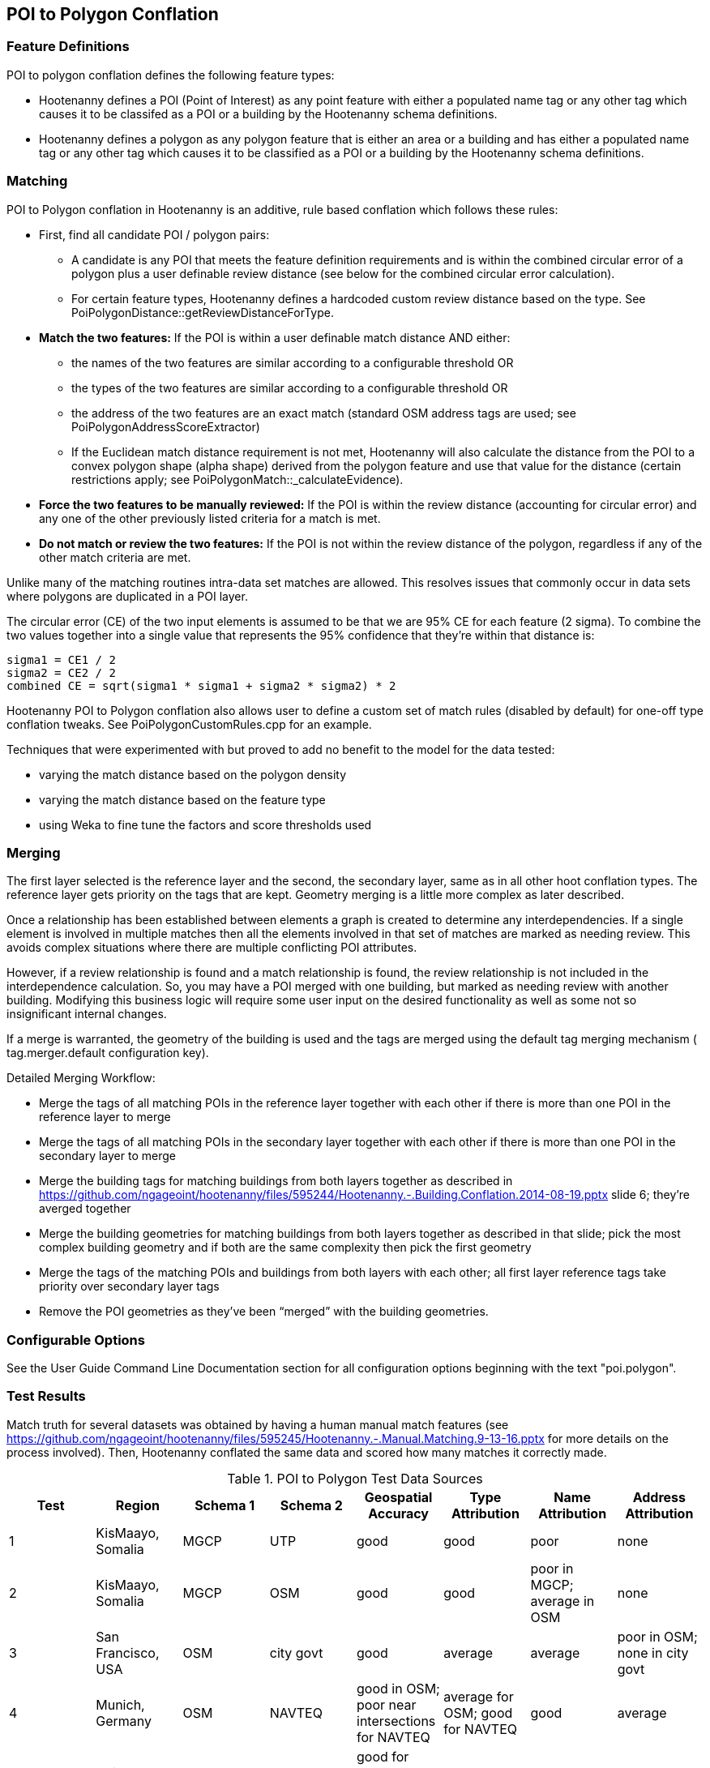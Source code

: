 
[[PoiToPolygonConflation]]
== POI to Polygon Conflation

[[PoiToPolygonFeatureDefinitions]]
=== Feature Definitions

POI to polygon conflation defines the following feature types:

* Hootenanny defines a POI (Point of Interest) as any point feature with either a populated name tag or any other tag which causes it to be classifed as a POI or a building by the Hootenanny schema definitions.
* Hootenanny defines a polygon as any polygon feature that is either an area or a building and has either a populated name tag or
any other tag which causes it to be classified as a POI or a building by the Hootenanny schema definitions.

[[PoiToPolygonMatching]]
=== Matching
  
POI to Polygon conflation in Hootenanny is an additive, rule based conflation which follows these rules:

* First, find all candidate POI / polygon pairs:
** A candidate is any POI that meets the feature definition requirements and is within the combined circular error of a polygon plus a user definable review distance (see below for the combined circular error calculation).
** For certain feature types, Hootenanny defines a hardcoded custom review distance based on the type.  See 
PoiPolygonDistance::getReviewDistanceForType.
* **Match the two features:**  If the POI is within a user definable match distance AND either: 
** the names of the two features are similar according to a configurable threshold OR
** the types of the two features are similar according to a configurable threshold OR
** the address of the two features are an exact match (standard OSM address tags are used; see PoiPolygonAddressScoreExtractor)
** If the Euclidean match distance requirement is not met, Hootenanny will also calculate the distance from the POI to a convex 
polygon shape (alpha shape) derived from the polygon feature and use that value for the distance (certain restrictions 
apply; see PoiPolygonMatch::_calculateEvidence).
* **Force the two features to be manually reviewed:**  If the POI is within the review distance (accounting for circular error) and any 
one of the other previously listed criteria for a match is met.
* **Do not match or review the two features:**  If the POI is not within the review distance of the polygon, regardless if any of the other
match criteria are met.

Unlike many of the matching routines intra-data set matches are allowed. This resolves issues that commonly occur in data sets where polygons are duplicated in a POI layer.

The circular error (CE) of the two input elements is assumed to be that we are 95% CE for each feature (2 sigma). To combine the two values together into a single value that represents the 95% confidence that they're within that distance is:

------
sigma1 = CE1 / 2
sigma2 = CE2 / 2
combined CE = sqrt(sigma1 * sigma1 + sigma2 * sigma2) * 2
------

Hootenanny POI to Polygon conflation also allows user to define a custom set of match rules (disabled by default) for one-off type conflation
tweaks.  See PoiPolygonCustomRules.cpp for an example.

Techniques that were experimented with but proved to add no benefit to the model for the data tested:

* varying the match distance based on the polygon density
* varying the match distance based on the feature type
* using Weka to fine tune the factors and score thresholds used

[[PoiToPolygonMerging]]
=== Merging

The first layer selected is the reference layer and the second, the secondary layer, same as in all other hoot conflation types.  The reference layer gets priority on the tags that are kept.  Geometry merging is a little more complex as later described.
  
Once a relationship has been established between elements a graph is created to determine any interdependencies. If a single element is involved in multiple matches then all the elements involved in that set of matches are marked as needing review. This avoids complex situations where there are multiple conflicting POI attributes.

However, if a review relationship is found and a match relationship is found, the review relationship is not included in the interdependence calculation. So, you may have a POI merged with one building, but marked as needing review with another building. Modifying this business logic will require some user input on the desired functionality as well as some not so insignificant internal changes.

If a merge is warranted, the geometry of the building is used and the tags are merged using the default tag merging mechanism ( +tag.merger.default+ configuration key).

Detailed Merging Workflow:

* Merge the tags of all matching POIs in the reference layer together with each other if there is more than one POI in the reference layer to merge
* Merge the tags of all matching POIs in the secondary layer together with each other if there is more than one POI in the secondary layer to merge
* Merge the building tags for matching buildings from both layers together as described in https://github.com/ngageoint/hootenanny/files/595244/Hootenanny.-.Building.Conflation.2014-08-19.pptx slide 6; they’re averged together
* Merge the building geometries for matching buildings from both layers together as described in that slide; pick the most complex building geometry and if both are the same complexity then pick the first geometry
* Merge the tags of the matching POIs and buildings from both layers with each other; all first layer reference tags take priority over secondary layer tags
* Remove the POI geometries as they’ve been “merged” with the building geometries.

[[PoiToPolygonConfigurableOptions]]
=== Configurable Options
  
See the User Guide Command Line Documentation section for all configuration options beginning with the text "poi.polygon".

[[PoiToPolygonTestResults]]
=== Test Results

Match truth for several datasets was obtained by having a human manual match features (see https://github.com/ngageoint/hootenanny/files/595245/Hootenanny.-.Manual.Matching.9-13-16.pptx for more details on the process involved).  Then, Hootenanny conflated the same data and scored
how many matches it correctly made.

.POI to Polygon Test Data Sources
[options="header"]
|======
| Test | Region | Schema 1 | Schema 2 | Geospatial Accuracy | Type Attribution | Name Attribution | Address Attribution
| 1 | KisMaayo, Somalia | MGCP | UTP | good | good | poor | none
| 2 | KisMaayo, Somalia | MGCP | OSM | good | good | poor in MGCP; average in OSM | none
| 3 | San Francisco, USA | OSM | city govt | good | average | average | poor in OSM; none in city govt 
| 4 | Munich, Germany | OSM | NAVTEQ | good in OSM; poor near intersections for NAVTEQ | average for OSM; good for NAVTEQ | good | average 
| 5 | Cairo, Egypt | N/A | N/A | good for poly; average for POIs | good | good | none
| 6 | Alexandria, Egypt | N/A | N/A | good for poly; average for POIs | good | good | none
| 7 | Rafah, Syria | N/A | N/A | good | good | poor for polys; good for POIs | none 
|======

.POI to Polygon Test Results
[options="header,footer"]
|======
| Test | Total Manual Matches | Correct | Unnecessary Reviews (expected match) | Wrong  | Ratio Unnecessary Reviews to Correct Matches (expected miss) | Combined Correct
| 1 | 58 | 25.9% | 72.4% | 1.7% | 0.9 | **98.3%**
| 2 | 13 | 46.1% | 53.9% | 0.0% | 0.31 | **100.0%**
| 3 | 989 | 42.4% | 46.3% | 11.3% | 1.20 | **88.7%**
| 4 | 386 | 36.0% | 46.4% | 17.6%| 1.31 | **82.4%** 
| 5 | 56 | 87.5% | 5.3% | 7.2% | 0.63 | **92.8%**
| 6 | 6 | 66.7% | 0.0% | 33.3% | 0.0 | **66.7%**
| 7 | 5 | 100.0% | 0.0% | 0.0% | 0.2 | **100.0%**
|======

Combined Correct = number of correct matches + number of unnecessary reviews

[[PoiToPolygonPoiFutureWork]]
=== Future Work

* improve tag similarity calculation
* more intelligent POI merging
* reduce unnecessary reviews
* more advanced name parsing
* model based classification

For more information on POI to polygon conflation: https://github.com/ngageoint/hootenanny/files/607197/Hootenanny.-.POI.to.Polygon.2016-11-15.pptx

